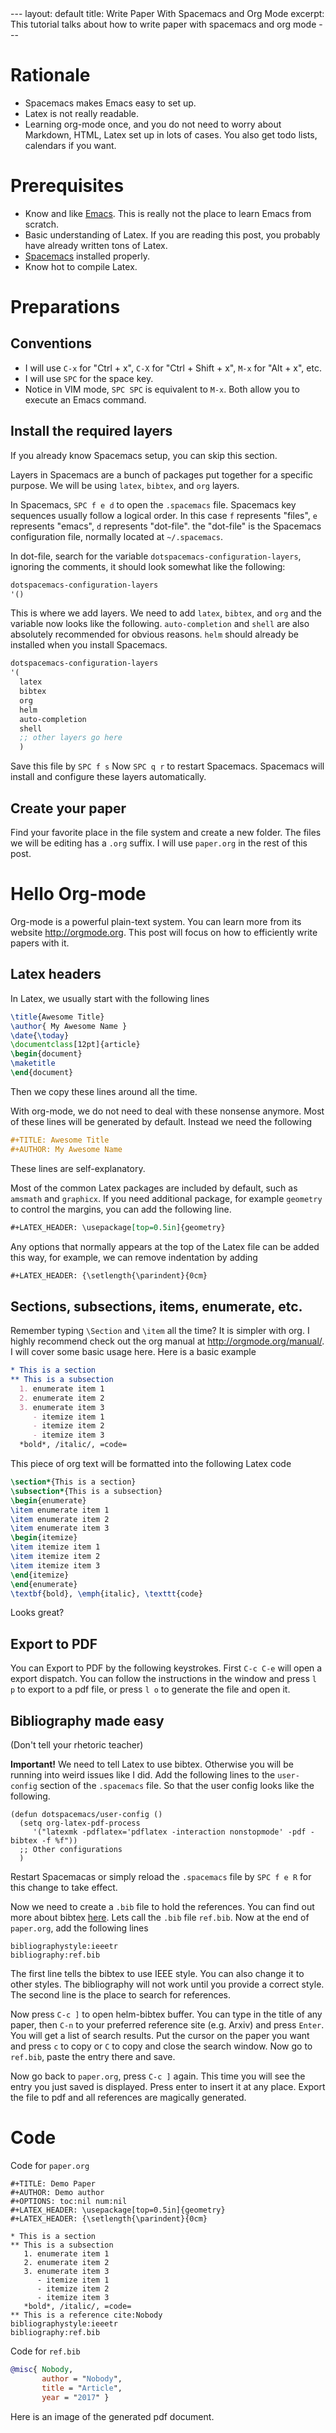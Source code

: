 #+OPTIONS: toc:nil num:nil
#+STARTUP: showall indent
#+STARTUP: hidestars
#+BEGIN_EXPORT html
---
layout: default
title: Write Paper With Spacemacs and Org Mode
excerpt: This tutorial talks about how to write paper with spacemacs and org mode
---
#+END_EXPORT

* Rationale
- Spacemacs makes Emacs easy to set up.
- Latex is not really readable.
- Learning org-mode once, and you do not need to worry about Markdown, HTML,
  Latex set up in lots of cases. You also get todo lists, calendars if you want.

* Prerequisites
- Know and like [[https://www.gnu.org/software/emacs/][Emacs]]. This is really not the place to learn Emacs from scratch.
- Basic understanding of Latex. If you are reading this post, you probably have
  already written tons of Latex.
- [[http://spacemacs.org/][Spacemacs]] installed properly.
- Know hot to compile Latex.

* Preparations
** Conventions
- I will use =C-x= for "Ctrl + x", =C-X= for "Ctrl + Shift + x", =M-x= for
  "Alt + x", etc.
- I will use =SPC= for the space key.
- Notice in VIM mode, =SPC SPC= is equivalent to =M-x=. Both allow you to
  execute an Emacs command.
** Install the required layers
If you already know Spacemacs setup, you can skip this section.

Layers in Spacemacs are a bunch of packages put together for a specific purpose.
We will be using =latex=, =bibtex=, and =org= layers.

In Spacemacs, =SPC f e d= to open the =.spacemacs= file. Spacemacs key sequences
usually follow a logical order. In this case =f= represents "files", =e=
represents "emacs", =d= represents "dot-file". the "dot-file" is the Spacemacs
configuration file, normally located at =~/.spacemacs=.

In dot-file, search for the variable =dotspacemacs-configuration-layers=,
ignoring the comments, it should look somewhat like the following:
#+BEGIN_SRC lisp
dotspacemacs-configuration-layers
'()
#+END_SRC
This is where we add layers. We need to add =latex=, =bibtex=, and =org= and the
variable now looks like the following. =auto-completion= and =shell= are also
absolutely recommended for obvious reasons. =helm= should already be installed
when you install Spacemacs. 
#+BEGIN_SRC lisp
dotspacemacs-configuration-layers
'(
  latex
  bibtex
  org
  helm
  auto-completion
  shell
  ;; other layers go here
  )
#+END_SRC
Save this file by =SPC f s= Now =SPC q r= to restart Spacemacs. Spacemacs will
install and configure these layers automatically.
** Create your paper
Find your favorite place in the file system and create a new folder. The files
we will be editing has a =.org= suffix. I will use =paper.org= in the rest of
this post.

* Hello Org-mode
Org-mode is a powerful plain-text system. You can learn more from its website
[[http://orgmode.org]]. This post will focus on how to efficiently write papers with
it.
** Latex headers
In Latex, we usually start with the following lines
#+BEGIN_SRC latex
\title{Awesome Title}
\author{ My Awesome Name }
\date{\today}
\documentclass[12pt]{article}
\begin{document}
\maketitle
\end{document}
#+END_SRC
Then we copy these lines around all the time.

With org-mode, we do not need to deal with these nonsense anymore. Most of these
lines will be generated by default. Instead we need the following
#+BEGIN_SRC org
#+TITLE: Awesome Title
#+AUTHOR: My Awesome Name
#+END_SRC
These lines are self-explanatory.

Most of the common Latex packages are included by default, such as =amsmath= and
=graphicx=. If you need additional package, for example =geometry= to control
the margins, you can add the following line.
#+BEGIN_SRC org
#+LATEX_HEADER: \usepackage[top=0.5in]{geometry}
#+END_SRC

Any options that normally appears at the top of the Latex file can be added this
way, for example, we can remove indentation by adding
#+BEGIN_SRC org
#+LATEX_HEADER: {\setlength{\parindent}{0cm}
#+END_SRC

** Sections, subsections, items, enumerate, etc.
Remember typing =\Section= and =\item= all the time? It is simpler with org. I
highly recommend check out the org manual at [[http://orgmode.org/manual/]]. I will
cover some basic usage here. Here is a basic example
#+BEGIN_SRC org
 * This is a section
 ** This is a subsection
   1. enumerate item 1
   2. enumerate item 2
   3. enumerate item 3
      - itemize item 1
      - itemize item 2
      - itemize item 3
   *bold*, /italic/, =code=
#+END_SRC

This piece of org text will be formatted into the following Latex code
#+BEGIN_SRC latex
\section*{This is a section}
\subsection*{This is a subsection}
\begin{enumerate}
\item enumerate item 1
\item enumerate item 2
\item enumerate item 3
\begin{itemize}
\item itemize item 1
\item itemize item 2
\item itemize item 3
\end{itemize}
\end{enumerate}
\textbf{bold}, \emph{italic}, \texttt{code}
#+END_SRC
Looks great?

** Export to PDF
You can Export to PDF by the following keystrokes. First =C-c C-e= will open a
export dispatch. You can follow the instructions in the window and press =l p=
to export to a pdf file, or press =l o= to generate the file and open it.

** Bibliography made easy
(Don't tell your rhetoric teacher)

*Important!* We need to tell Latex to use bibtex. Otherwise you will be running
 into weird issues like I did. Add the following lines to the =user-config=
 section of the =.spacemacs= file. So that the user config looks like the
 following.
#+BEGIN_SRC elisp
(defun dotspacemacs/user-config ()
  (setq org-latex-pdf-process 
     '("latexmk -pdflatex='pdflatex -interaction nonstopmode' -pdf -bibtex -f %f"))
  ;; Other configurations
  )
#+END_SRC
Restart Spacemacas or simply reload the =.spacemacs= file by =SPC f e R= for
this change to take effect.

Now we need to create a =.bib= file to hold the references. You can find out
more about bibtex [[http://www.bibtex.org/Format/][here]]. Lets call the =.bib= file =ref.bib=. Now at the end of
=paper.org=, add the following lines
#+BEGIN_SRC
bibliographystyle:ieeetr
bibliography:ref.bib
#+END_SRC
The first line tells the bibtex to use IEEE style. You can also change it to
other styles. The bibliography will not work until you provide a correct style.
The second line is the place to search for references.

Now press =C-c ]= to open helm-bibtex buffer. You can type in the title of any
paper, then =C-n= to your preferred reference site (e.g. Arxiv) and press
=Enter=. You will get a list of search results. Put the cursor on the paper you
want and press =c= to copy or =C= to copy and close the search window. Now go to
=ref.bib=, paste the entry there and save.

Now go back to =paper.org=, press =C-c ]= again. This time you will see the
entry you just saved is displayed. Press enter to insert it at any place. Export
the file to pdf and all references are magically generated.
* Code
Code for =paper.org=
#+BEGIN_SRC
  ,#+TITLE: Demo Paper
  ,#+AUTHOR: Demo author
  ,#+OPTIONS: toc:nil num:nil
  ,#+LATEX_HEADER: \usepackage[top=0.5in]{geometry}
  ,#+LATEX_HEADER: {\setlength{\parindent}{0cm}

  ,* This is a section
  ,** This is a subsection
     1. enumerate item 1
     2. enumerate item 2
     3. enumerate item 3
        - itemize item 1
        - itemize item 2
        - itemize item 3
     ,*bold*, /italic/, =code=
  ,** This is a reference cite:Nobody
  bibliographystyle:ieeetr
  bibliography:ref.bib
#+END_SRC

Code for =ref.bib=
#+BEGIN_SRC bibtex
@misc{ Nobody,
       author = "Nobody",
       title = "Article",
       year = "2017" }
#+END_SRC

Here is an image of the generated pdf document.
#+BEGIN_EXPORT html
<img style="border: solid black 1px;" src="{{site.baseurl}}/assets/paper_demo.png" alt="paper_demo.png"/>
#+END_EXPORT
